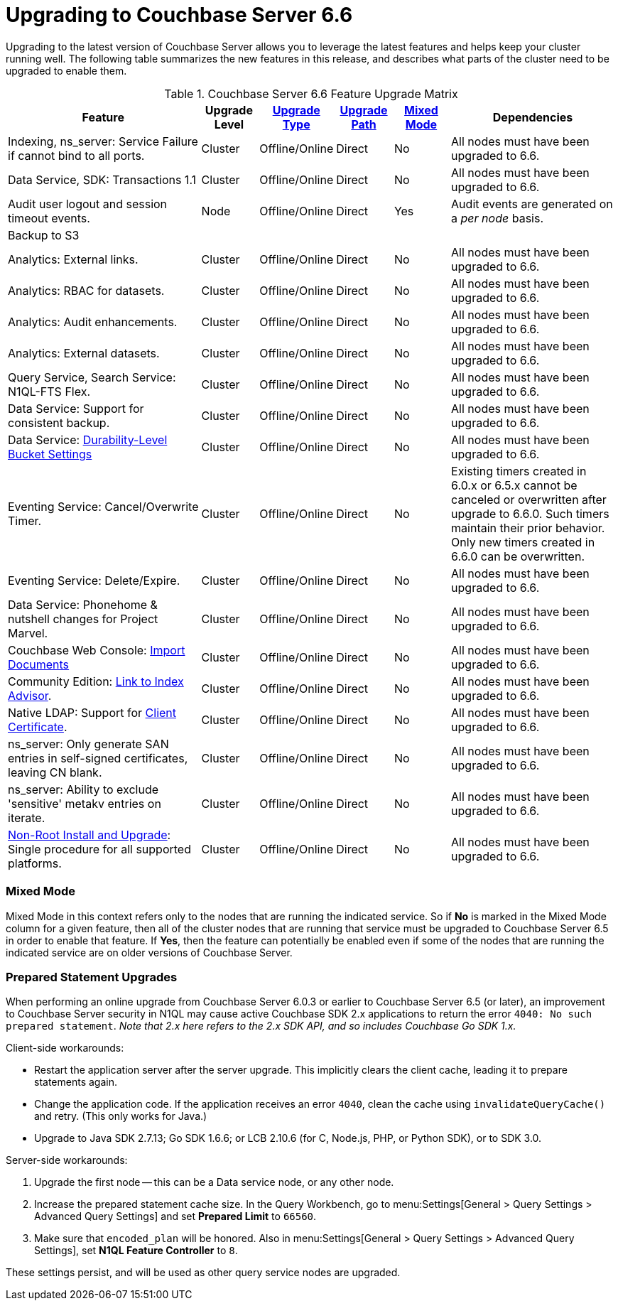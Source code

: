 = Upgrading to Couchbase Server 6.6

Upgrading to the latest version of Couchbase Server allows you to leverage the latest features and helps keep your cluster running well.
The following table summarizes the new features in this release, and describes what parts of the cluster need to be upgraded to enable them.

.Couchbase Server 6.6 Feature Upgrade Matrix
[cols="7,2,2,2,2,6"]
|===
| Feature | Upgrade Level | xref:upgrade-strategies.adoc[Upgrade Type] | xref:upgrade.adoc#supported-upgrade-paths[Upgrade Path] | <<feature-mixed-mode,Mixed Mode>> | Dependencies

| Indexing, ns_server: Service Failure if cannot bind to all ports.
| Cluster
| Offline/Online
| Direct
| No
| All nodes must have been upgraded to 6.6.

| Data Service, SDK: Transactions 1.1
| Cluster
| Offline/Online
| Direct
| No
| All nodes must have been upgraded to 6.6.

| Audit user logout and session timeout events.
| Node
| Offline/Online
| Direct
| Yes
| Audit events are generated on a _per node_ basis.

| Backup to S3
|
|
|
|
|

| Analytics: External links.
| Cluster
| Offline/Online
| Direct
| No
| All nodes must have been upgraded to 6.6.

| Analytics: RBAC for datasets.
| Cluster
| Offline/Online
| Direct
| No
| All nodes must have been upgraded to 6.6.

| Analytics: Audit enhancements.
| Cluster
| Offline/Online
| Direct
| No
| All nodes must have been upgraded to 6.6.

| Analytics: External datasets.
| Cluster
| Offline/Online
| Direct
| No
| All nodes must have been upgraded to 6.6.

| Query Service, Search Service: N1QL-FTS Flex.
| Cluster
| Offline/Online
| Direct
| No
| All nodes must have been upgraded to 6.6.

| Data Service: Support for consistent backup.
| Cluster
| Offline/Online
| Direct
| No
| All nodes must have been upgraded to 6.6.

| Data Service: xref:manage:manage-buckets/create-bucket.adoc#durability-level[Durability-Level Bucket Settings]
| Cluster
| Offline/Online
| Direct
| No
| All nodes must have been upgraded to 6.6.

| Eventing Service: Cancel/Overwrite Timer.
| Cluster
| Offline/Online
| Direct
| No
| Existing timers created in 6.0.x or 6.5.x cannot be canceled or overwritten after upgrade to 6.6.0. Such timers maintain their prior behavior. Only new timers created in 6.6.0 can be overwritten.

| Eventing Service: Delete/Expire.
| Cluster
| Offline/Online
| Direct
| No
| All nodes must have been upgraded to 6.6.

| Data Service: Phonehome & nutshell changes for Project Marvel.
| Cluster
| Offline/Online
| Direct
| No
| All nodes must have been upgraded to 6.6.

| Couchbase Web Console: xref:manage:import-documents/import-documents.adoc[Import Documents]
| Cluster
| Offline/Online
| Direct
| No
| All nodes must have been upgraded to 6.6.

| Community Edition: xref:manage:manage-indexes/manage-indexes.adoc#index-definition-support-in-community-edition[Link to Index Advisor].
| Cluster
| Offline/Online
| Direct
| No
| All nodes must have been upgraded to 6.6.

| Native LDAP: Support for xref:manage:manage-security/configure-ldap.adoc#client-certificate[Client Certificate].
| Cluster
| Offline/Online
| Direct
| No
| All nodes must have been upgraded to 6.6.

| ns_server: Only generate SAN entries in self-signed certificates, leaving CN blank.
| Cluster
| Offline/Online
| Direct
| No
| All nodes must have been upgraded to 6.6.

| ns_server: Ability to exclude 'sensitive' metakv entries on iterate.
| Cluster
| Offline/Online
| Direct
| No
| All nodes must have been upgraded to 6.6.

| xref:install:non-root.adoc[Non-Root Install and Upgrade]: Single procedure for all supported platforms.
| Cluster
| Offline/Online
| Direct
| No
| All nodes must have been upgraded to 6.6.



|===

[[feature-mixed-mode]]
[float]
=== Mixed Mode

Mixed Mode in this context refers only to the nodes that are running the indicated service.
So if **No** is marked in the Mixed Mode column for a given feature, then all of the cluster nodes that are running that service must be upgraded to Couchbase Server 6.5 in order to enable that feature.
If **Yes**, then the feature can potentially be enabled even if some of the nodes that are running the indicated service are on older versions of Couchbase Server.

[[prepared-statements]]
[float]
=== Prepared Statement Upgrades

When performing an online upgrade from Couchbase Server 6.0.3 or earlier to Couchbase Server 6.5 (or later), an improvement to Couchbase Server security in N1QL may cause active Couchbase SDK 2.x applications to return the error `4040: No such prepared statement`. _Note that 2.x here refers to the 2.x SDK API, and so includes Couchbase Go SDK 1.x._

Client-side workarounds:

* Restart the application server after the server upgrade.
This implicitly clears the client cache, leading it to prepare statements again.
* Change the application code.
If the application receives an error `4040`, clean the cache using `invalidateQueryCache()` and retry.
(This only works for Java.)
* Upgrade to Java SDK 2.7.13; Go SDK 1.6.6; or LCB 2.10.6 (for C, Node.js, PHP, or Python SDK), or to SDK 3.0.

Server-side workarounds:

. Upgrade the first node -- this can be a Data service node, or any other node.

. Increase the prepared statement cache size.
In the Query Workbench, go to menu:Settings[General > Query Settings > Advanced Query Settings] and set *Prepared Limit* to `66560`.

. Make sure that `encoded_plan` will be honored.
Also in menu:Settings[General > Query Settings > Advanced Query Settings], set *N1QL Feature Controller* to `8`.

These settings persist, and will be used as other query service nodes are upgraded.
